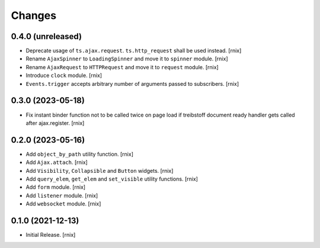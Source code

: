 Changes
=======

0.4.0 (unreleased)
------------------

- Deprecate usage of ``ts.ajax.request``. ``ts.http_request`` shall be used
  instead.
  [rnix]

- Rename ``AjaxSpinner`` to ``LoadingSpinner`` and move it to ``spinner`` module.
  [rnix]

- Rename ``AjaxRequest`` to ``HTTPRequest`` and move it to ``request`` module.
  [rnix]

- Introduce ``clock`` module.
  [rnix]

- ``Events.trigger`` accepts arbitrary number of arguments passed to subscribers.
  [rnix]


0.3.0 (2023-05-18)
------------------

- Fix instant binder function not to be called twice on page load if treibstoff
  document ready handler gets called after ajax.register.
  [rnix]


0.2.0 (2023-05-16)
------------------

- Add ``object_by_path`` utility function.
  [rnix]

- Add ``Ajax.attach``.
  [rnix]

- Add ``Visibility``, ``Collapsible`` and ``Button`` widgets.
  [rnix]

- Add ``query_elem``, ``get_elem`` and ``set_visible`` utility functions.
  [rnix]

- Add ``form`` module.
  [rnix]

- Add ``listener`` module.
  [rnix]

- Add ``websocket`` module.
  [rnix]

0.1.0 (2021-12-13)
------------------

- Initial Release.
  [rnix]
